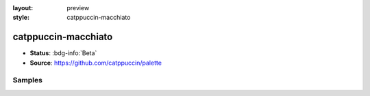 :layout: preview
:style: catppuccin-macchiato

catppuccin-macchiato
====================

- **Status**: :bdg-info:`Beta`
- **Source**: https://github.com/catppuccin/palette

Samples
-------

.. raw:: html
    :class: samples
    :file: ../_templates/preview.html
